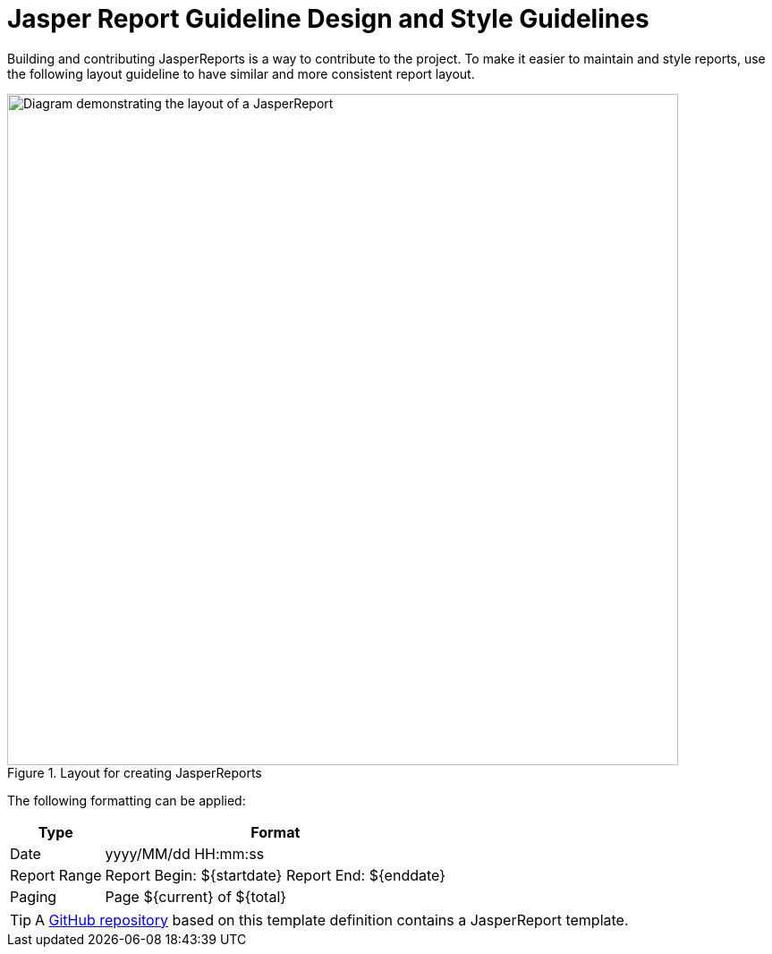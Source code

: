 
:imagesdir: ../../images
= Jasper Report Guideline Design and Style Guidelines

Building and contributing JasperReports is a way to contribute to the project.
To make it easier to maintain and style reports, use the following layout guideline to have similar and more consistent report layout.

.Layout for creating JasperReports
image::reporting/01_JasperReportStyleGuide.png["Diagram demonstrating the layout of a JasperReport", 750]

The following formatting can be applied:

[options="autowidth"]
|===
| Type  | Format

| Date
| yyyy/MM/dd HH:mm:ss

| Report Range
| Report Begin: $\{startdate} Report End: $\{enddate}

| Paging
| Page $\{current} of $\{total}
|===

TIP: A link:https://github.com/opennms-forge/jasper-template[GitHub repository] based on this template definition contains a JasperReport template.
